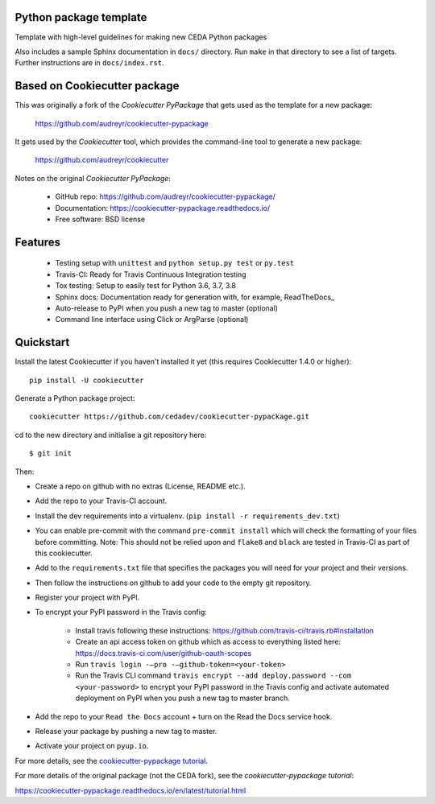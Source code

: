 Python package template
-----------------------

Template with high-level guidelines for making new CEDA Python packages

Also includes a sample Sphinx documentation in ``docs/`` directory.  Run
``make`` in that directory to see a list of targets.  Further instructions are
in ``docs/index.rst``.

Based on Cookiecutter package
-----------------------------

This was originally a fork of the `Cookiecutter PyPackage` that gets used as
the template for a new package:

 https://github.com/audreyr/cookiecutter-pypackage

It gets used by the `Cookiecutter` tool, which provides the command-line tool
to generate a new package:

 https://github.com/audreyr/cookiecutter

Notes on the original `Cookiecutter PyPackage`:

 * GitHub repo: https://github.com/audreyr/cookiecutter-pypackage/
 * Documentation: https://cookiecutter-pypackage.readthedocs.io/
 * Free software: BSD license

Features
--------

 * Testing setup with ``unittest`` and ``python setup.py test`` or ``py.test``
 * Travis-CI: Ready for Travis Continuous Integration testing
 * Tox testing: Setup to easily test for Python 3.6, 3.7, 3.8
 * Sphinx docs: Documentation ready for generation with, for example, ReadTheDocs_
 * Auto-release to PyPI when you push a new tag to master (optional)
 * Command line interface using Click or ArgParse (optional)


Quickstart
----------

Install the latest Cookiecutter if you haven't installed it yet (this requires
Cookiecutter 1.4.0 or higher)::

    pip install -U cookiecutter

Generate a Python package project::

    cookiecutter https://github.com/cedadev/cookiecutter-pypackage.git

cd to the new directory and initialise a git repository here:: 
    
    $ git init

Then:

* Create a repo on github with no extras (License, README etc.).
* Add the repo to your Travis-CI account.
* Install the dev requirements into a virtualenv. (``pip install -r requirements_dev.txt``)
* You can enable pre-commit with the command ``pre-commit install`` which will check the formatting of your files before committing.
  Note: This should not be relied upon and ``flake8`` and ``black`` are tested in Travis-CI as part of this cookiecutter.
* Add to the ``requirements.txt`` file that specifies the packages you will need for
  your project and their versions.
* Then follow the instructions on github to add your code to the empty git repository.
* Register your project with PyPI.
* To encrypt your PyPI password in the Travis config:

    - Install travis following these instructions: https://github.com/travis-ci/travis.rb#installation
    - Create an api access token on github which as access to everything listed here: https://docs.travis-ci.com/user/github-oauth-scopes
    - Run ``travis login -—pro -—github-token=<your-token>``
    - Run the Travis CLI command ``travis encrypt --add deploy.password --com <your-password>`` to encrypt your PyPI password in the Travis config and activate automated deployment on PyPI when you push a new tag to master branch.
* Add the repo to your ``Read the Docs`` account + turn on the Read the Docs service hook.

* Release your package by pushing a new tag to master.
* Activate your project on ``pyup.io``.

.. _`pip docs for requirements files`: https://pip.pypa.io/en/stable/user_guide/#requirements-files
.. _Register: https://packaging.python.org/tutorials/packaging-projects/#uploading-the-distribution-archives

For more details, see the `cookiecutter-pypackage tutorial`_.

.. _`cookiecutter-pypackage tutorial`: https://cookiecutter-pypackage.readthedocs.io/en/latest/tutorial.html

For more details of the original package (not the CEDA fork), see the
`cookiecutter-pypackage tutorial`:

https://cookiecutter-pypackage.readthedocs.io/en/latest/tutorial.html
